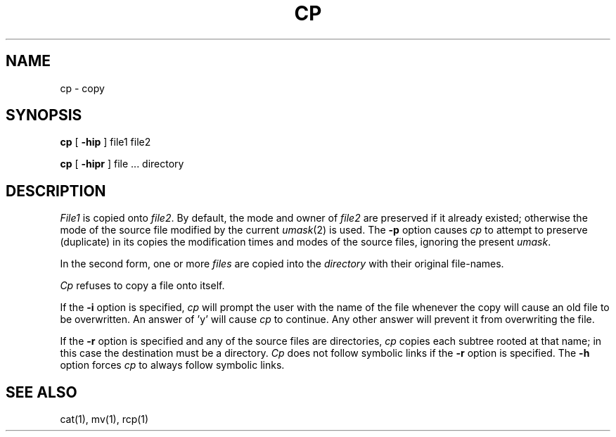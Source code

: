 .\" Copyright (c) 1980 Regents of the University of California.
.\" All rights reserved.  The Berkeley software License Agreement
.\" specifies the terms and conditions for redistribution.
.\"
.\"	@(#)cp.1	6.3 (Berkeley) %G%
.\"
.TH CP 1 ""
.UC 4
.SH NAME
cp \- copy
.SH SYNOPSIS
.B cp
[
.B \-hip
] file1 file2
.PP
.B cp
[
.B \-hipr
] file ... directory
.SH DESCRIPTION
.I File1
is copied onto
.IR file2 .
By default, the mode and owner of  
.I file2
are preserved if it already
existed; otherwise the mode of the source file modified by the current
.IR umask (2)
is used.  The
.B \-p
option causes
.I cp
to attempt to preserve (duplicate) in its copies the modification
times and modes of the source files, ignoring the present
.IR umask .
.PP
In the second form, one or more
.I files
are copied into the
.I directory
with their original file-names.
.PP
.I Cp
refuses to copy a file onto itself.
.PP
If the 
.B \-i
option is specified, 
.I cp
will prompt the user with the name of the file whenever the copy
will cause an old file to be overwritten.
An answer of 'y' will cause 
.I cp
to continue.
Any other answer will prevent it from overwriting the file.
.PP
If the
.B \-r
option is specified and any of the source files are directories,
.I cp
copies each subtree rooted at that name; in this case
the destination must be a directory.
.I Cp
does not follow symbolic links if the
.B -r
option is specified.
The
.B -h
option forces
.I cp
to always follow symbolic links.
.SH "SEE ALSO"
cat(1), mv(1), rcp(1)
